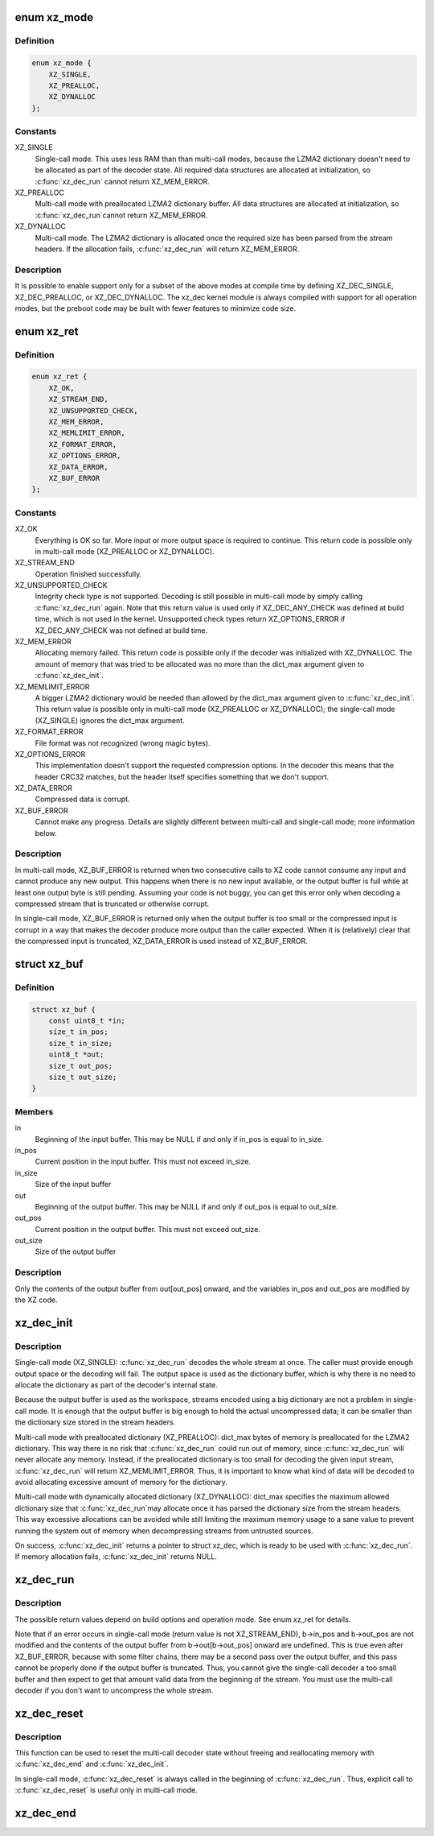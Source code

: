 .. -*- coding: utf-8; mode: rst -*-
.. src-file: include/linux/xz.h

.. _`xz_mode`:

enum xz_mode
============

.. c:type:: enum xz_mode

    Operation mode

.. _`xz_mode.definition`:

Definition
----------

.. code-block:: c

    enum xz_mode {
        XZ_SINGLE,
        XZ_PREALLOC,
        XZ_DYNALLOC
    };

.. _`xz_mode.constants`:

Constants
---------

XZ_SINGLE
    Single-call mode. This uses less RAM than
    than multi-call modes, because the LZMA2
    dictionary doesn't need to be allocated as
    part of the decoder state. All required data
    structures are allocated at initialization,
    so \ :c:func:`xz_dec_run`\  cannot return XZ_MEM_ERROR.

XZ_PREALLOC
    Multi-call mode with preallocated LZMA2
    dictionary buffer. All data structures are
    allocated at initialization, so \ :c:func:`xz_dec_run`\ 
    cannot return XZ_MEM_ERROR.

XZ_DYNALLOC
    Multi-call mode. The LZMA2 dictionary is
    allocated once the required size has been
    parsed from the stream headers. If the
    allocation fails, \ :c:func:`xz_dec_run`\  will return
    XZ_MEM_ERROR.

.. _`xz_mode.description`:

Description
-----------

It is possible to enable support only for a subset of the above
modes at compile time by defining XZ_DEC_SINGLE, XZ_DEC_PREALLOC,
or XZ_DEC_DYNALLOC. The xz_dec kernel module is always compiled
with support for all operation modes, but the preboot code may
be built with fewer features to minimize code size.

.. _`xz_ret`:

enum xz_ret
===========

.. c:type:: enum xz_ret

    Return codes

.. _`xz_ret.definition`:

Definition
----------

.. code-block:: c

    enum xz_ret {
        XZ_OK,
        XZ_STREAM_END,
        XZ_UNSUPPORTED_CHECK,
        XZ_MEM_ERROR,
        XZ_MEMLIMIT_ERROR,
        XZ_FORMAT_ERROR,
        XZ_OPTIONS_ERROR,
        XZ_DATA_ERROR,
        XZ_BUF_ERROR
    };

.. _`xz_ret.constants`:

Constants
---------

XZ_OK
    Everything is OK so far. More input or more
    output space is required to continue. This
    return code is possible only in multi-call mode
    (XZ_PREALLOC or XZ_DYNALLOC).

XZ_STREAM_END
    Operation finished successfully.

XZ_UNSUPPORTED_CHECK
    Integrity check type is not supported. Decoding
    is still possible in multi-call mode by simply
    calling \ :c:func:`xz_dec_run`\  again.
    Note that this return value is used only if
    XZ_DEC_ANY_CHECK was defined at build time,
    which is not used in the kernel. Unsupported
    check types return XZ_OPTIONS_ERROR if
    XZ_DEC_ANY_CHECK was not defined at build time.

XZ_MEM_ERROR
    Allocating memory failed. This return code is
    possible only if the decoder was initialized
    with XZ_DYNALLOC. The amount of memory that was
    tried to be allocated was no more than the
    dict_max argument given to \ :c:func:`xz_dec_init`\ .

XZ_MEMLIMIT_ERROR
    A bigger LZMA2 dictionary would be needed than
    allowed by the dict_max argument given to
    \ :c:func:`xz_dec_init`\ . This return value is possible
    only in multi-call mode (XZ_PREALLOC or
    XZ_DYNALLOC); the single-call mode (XZ_SINGLE)
    ignores the dict_max argument.

XZ_FORMAT_ERROR
    File format was not recognized (wrong magic
    bytes).

XZ_OPTIONS_ERROR
    This implementation doesn't support the requested
    compression options. In the decoder this means
    that the header CRC32 matches, but the header
    itself specifies something that we don't support.

XZ_DATA_ERROR
    Compressed data is corrupt.

XZ_BUF_ERROR
    Cannot make any progress. Details are slightly
    different between multi-call and single-call
    mode; more information below.

.. _`xz_ret.description`:

Description
-----------

In multi-call mode, XZ_BUF_ERROR is returned when two consecutive calls
to XZ code cannot consume any input and cannot produce any new output.
This happens when there is no new input available, or the output buffer
is full while at least one output byte is still pending. Assuming your
code is not buggy, you can get this error only when decoding a compressed
stream that is truncated or otherwise corrupt.

In single-call mode, XZ_BUF_ERROR is returned only when the output buffer
is too small or the compressed input is corrupt in a way that makes the
decoder produce more output than the caller expected. When it is
(relatively) clear that the compressed input is truncated, XZ_DATA_ERROR
is used instead of XZ_BUF_ERROR.

.. _`xz_buf`:

struct xz_buf
=============

.. c:type:: struct xz_buf

    Passing input and output buffers to XZ code

.. _`xz_buf.definition`:

Definition
----------

.. code-block:: c

    struct xz_buf {
        const uint8_t *in;
        size_t in_pos;
        size_t in_size;
        uint8_t *out;
        size_t out_pos;
        size_t out_size;
    }

.. _`xz_buf.members`:

Members
-------

in
    Beginning of the input buffer. This may be NULL if and only
    if in_pos is equal to in_size.

in_pos
    Current position in the input buffer. This must not exceed
    in_size.

in_size
    Size of the input buffer

out
    Beginning of the output buffer. This may be NULL if and only
    if out_pos is equal to out_size.

out_pos
    Current position in the output buffer. This must not exceed
    out_size.

out_size
    Size of the output buffer

.. _`xz_buf.description`:

Description
-----------

Only the contents of the output buffer from out[out_pos] onward, and
the variables in_pos and out_pos are modified by the XZ code.

.. _`xz_dec_init`:

xz_dec_init
===========

.. c:function:: XZ_EXTERN struct xz_dec *xz_dec_init(enum xz_mode mode, uint32_t dict_max)

    Allocate and initialize a XZ decoder state

    :param enum xz_mode mode:
        Operation mode

    :param uint32_t dict_max:
        Maximum size of the LZMA2 dictionary (history buffer) for
        multi-call decoding. This is ignored in single-call mode
        (mode == XZ_SINGLE). LZMA2 dictionary is always 2^n bytes
        or 2^n + 2^(n-1) bytes (the latter sizes are less common
        in practice), so other values for dict_max don't make sense.
        In the kernel, dictionary sizes of 64 KiB, 128 KiB, 256 KiB,
        512 KiB, and 1 MiB are probably the only reasonable values,
        except for kernel and initramfs images where a bigger
        dictionary can be fine and useful.

.. _`xz_dec_init.description`:

Description
-----------

Single-call mode (XZ_SINGLE): \ :c:func:`xz_dec_run`\  decodes the whole stream at
once. The caller must provide enough output space or the decoding will
fail. The output space is used as the dictionary buffer, which is why
there is no need to allocate the dictionary as part of the decoder's
internal state.

Because the output buffer is used as the workspace, streams encoded using
a big dictionary are not a problem in single-call mode. It is enough that
the output buffer is big enough to hold the actual uncompressed data; it
can be smaller than the dictionary size stored in the stream headers.

Multi-call mode with preallocated dictionary (XZ_PREALLOC): dict_max bytes
of memory is preallocated for the LZMA2 dictionary. This way there is no
risk that \ :c:func:`xz_dec_run`\  could run out of memory, since \ :c:func:`xz_dec_run`\  will
never allocate any memory. Instead, if the preallocated dictionary is too
small for decoding the given input stream, \ :c:func:`xz_dec_run`\  will return
XZ_MEMLIMIT_ERROR. Thus, it is important to know what kind of data will be
decoded to avoid allocating excessive amount of memory for the dictionary.

Multi-call mode with dynamically allocated dictionary (XZ_DYNALLOC):
dict_max specifies the maximum allowed dictionary size that \ :c:func:`xz_dec_run`\ 
may allocate once it has parsed the dictionary size from the stream
headers. This way excessive allocations can be avoided while still
limiting the maximum memory usage to a sane value to prevent running the
system out of memory when decompressing streams from untrusted sources.

On success, \ :c:func:`xz_dec_init`\  returns a pointer to struct xz_dec, which is
ready to be used with \ :c:func:`xz_dec_run`\ . If memory allocation fails,
\ :c:func:`xz_dec_init`\  returns NULL.

.. _`xz_dec_run`:

xz_dec_run
==========

.. c:function:: XZ_EXTERN enum xz_ret xz_dec_run(struct xz_dec *s, struct xz_buf *b)

    Run the XZ decoder

    :param struct xz_dec \*s:
        Decoder state allocated using \ :c:func:`xz_dec_init`\ 

    :param struct xz_buf \*b:
        Input and output buffers

.. _`xz_dec_run.description`:

Description
-----------

The possible return values depend on build options and operation mode.
See enum xz_ret for details.

Note that if an error occurs in single-call mode (return value is not
XZ_STREAM_END), b->in_pos and b->out_pos are not modified and the
contents of the output buffer from b->out[b->out_pos] onward are
undefined. This is true even after XZ_BUF_ERROR, because with some filter
chains, there may be a second pass over the output buffer, and this pass
cannot be properly done if the output buffer is truncated. Thus, you
cannot give the single-call decoder a too small buffer and then expect to
get that amount valid data from the beginning of the stream. You must use
the multi-call decoder if you don't want to uncompress the whole stream.

.. _`xz_dec_reset`:

xz_dec_reset
============

.. c:function:: XZ_EXTERN void xz_dec_reset(struct xz_dec *s)

    Reset an already allocated decoder state

    :param struct xz_dec \*s:
        Decoder state allocated using \ :c:func:`xz_dec_init`\ 

.. _`xz_dec_reset.description`:

Description
-----------

This function can be used to reset the multi-call decoder state without
freeing and reallocating memory with \ :c:func:`xz_dec_end`\  and \ :c:func:`xz_dec_init`\ .

In single-call mode, \ :c:func:`xz_dec_reset`\  is always called in the beginning of
\ :c:func:`xz_dec_run`\ . Thus, explicit call to \ :c:func:`xz_dec_reset`\  is useful only in
multi-call mode.

.. _`xz_dec_end`:

xz_dec_end
==========

.. c:function:: XZ_EXTERN void xz_dec_end(struct xz_dec *s)

    Free the memory allocated for the decoder state

    :param struct xz_dec \*s:
        Decoder state allocated using \ :c:func:`xz_dec_init`\ . If s is NULL,
        this function does nothing.

.. This file was automatic generated / don't edit.

